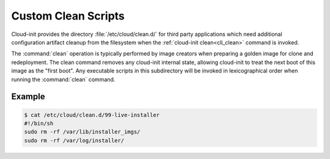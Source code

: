 .. _custom_clean_scripts:

Custom Clean Scripts
********************

Cloud-init provides the directory :file:`/etc/cloud/clean.d/` for third party
applications which need additional configuration artifact cleanup from
the filesystem when the :ref:`cloud-init clean<cli_clean>` command is invoked.

The :command:`clean` operation is typically performed by image creators
when preparing a golden image for clone and redeployment. The clean command
removes any cloud-init internal state, allowing cloud-init to treat the next
boot of this image as the "first boot".
Any executable scripts in this subdirectory will be invoked in lexicographical
order when running the :command:`clean` command.

Example
=======

.. code-block:: bash

   $ cat /etc/cloud/clean.d/99-live-installer
   #!/bin/sh
   sudo rm -rf /var/lib/installer_imgs/
   sudo rm -rf /var/log/installer/
